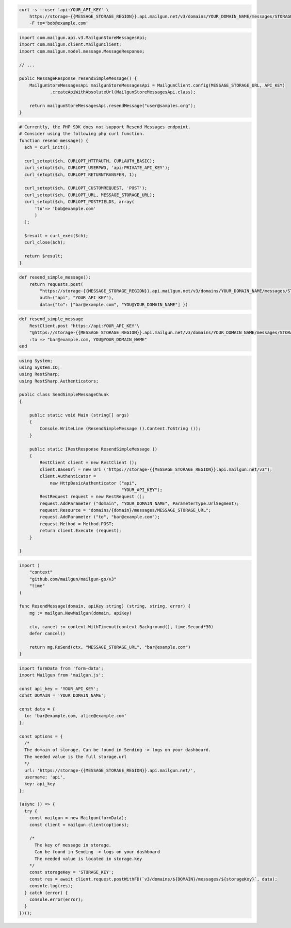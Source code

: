 .. code-block:: bash

  curl -s --user 'api:YOUR_API_KEY' \
      https://storage-{{MESSAGE_STORAGE_REGION}}.api.mailgun.net/v3/domains/YOUR_DOMAIN_NAME/messages/STORAGE_KEY \
      -F to='bob@example.com'

.. code-block:: java

    import com.mailgun.api.v3.MailgunStoreMessagesApi;
    import com.mailgun.client.MailgunClient;
    import com.mailgun.model.message.MessageResponse;

    // ...

    public MessageResponse resendSimpleMessage() {
        MailgunStoreMessagesApi mailgunStoreMessagesApi = MailgunClient.config(MESSAGE_STORAGE_URL, API_KEY)
                .createApiWithAbsoluteUrl(MailgunStoreMessagesApi.class);

        return mailgunStoreMessagesApi.resendMessage("user@samples.org");
    }

.. code-block:: php

  # Currently, the PHP SDK does not support Resend Messages endpoint.
  # Consider using the following php curl function.
  function resend_message() {
    $ch = curl_init();

    curl_setopt($ch, CURLOPT_HTTPAUTH, CURLAUTH_BASIC);
    curl_setopt($ch, CURLOPT_USERPWD, 'api:PRIVATE_API_KEY');
    curl_setopt($ch, CURLOPT_RETURNTRANSFER, 1);

    curl_setopt($ch, CURLOPT_CUSTOMREQUEST, 'POST');
    curl_setopt($ch, CURLOPT_URL, MESSAGE_STORAGE_URL);
    curl_setopt($ch, CURLOPT_POSTFIELDS, array(
        'to'=> 'bob@example.com'
        )
    );

    $result = curl_exec($ch);
    curl_close($ch);

    return $result;
  }
.. code-block:: py

 def resend_simple_message():
     return requests.post(
         "https://storage-{{MESSAGE_STORAGE_REGION}}.api.mailgun.net/v3/domains/YOUR_DOMAIN_NAME/messages/STORAGE_KEY",
         auth=("api", "YOUR_API_KEY"),
         data={"to": ["bar@example.com", "YOU@YOUR_DOMAIN_NAME"] })

.. code-block:: rb

    def resend_simple_message
        RestClient.post "https://api:YOUR_API_KEY"\
        "@https://storage-{{MESSAGE_STORAGE_REGION}}.api.mailgun.net/v3/domains/YOUR_DOMAIN_NAME/messages/STORAGE_KEY",
        :to => "bar@example.com, YOU@YOUR_DOMAIN_NAME"
    end

.. code-block:: csharp

 using System;
 using System.IO;
 using RestSharp;
 using RestSharp.Authenticators;

 public class SendSimpleMessageChunk
 {

     public static void Main (string[] args)
     {
         Console.WriteLine (ResendSimpleMessage ().Content.ToString ());
     }

     public static IRestResponse ResendSimpleMessage ()
     {
         RestClient client = new RestClient ();
         client.BaseUrl = new Uri ("https://storage-{{MESSAGE_STORAGE_REGION}}.api.mailgun.net/v3");
         client.Authenticator =
             new HttpBasicAuthenticator ("api",
                                         "YOUR_API_KEY");
         RestRequest request = new RestRequest ();
         request.AddParameter ("domain", "YOUR_DOMAIN_NAME", ParameterType.UrlSegment);
         request.Resource = "domains/{domain}/messages/MESSAGE_STORAGE_URL";
         request.AddParameter ("to", "bar@example.com");
         request.Method = Method.POST;
         return client.Execute (request);
     }

 }

.. code-block:: go

 import (
     "context"
     "github.com/mailgun/mailgun-go/v3"
     "time"
 )

 func ResendMessage(domain, apiKey string) (string, string, error) {
     mg := mailgun.NewMailgun(domain, apiKey)

     ctx, cancel := context.WithTimeout(context.Background(), time.Second*30)
     defer cancel()

     return mg.ReSend(ctx, "MESSAGE_STORAGE_URL", "bar@example.com")
 }

.. code-block:: js

  import formData from 'form-data';
  import Mailgun from 'mailgun.js';

  const api_key = 'YOUR_API_KEY';
  const DOMAIN = 'YOUR_DOMAIN_NAME';

  const data = {
    to: 'bar@example.com, alice@example.com'
  };

  const options = {
    /*
    The domain of storage. Can be found in Sending -> logs on your dashboard.
    The needed value is the full storage.url
    */
    url: 'https://storage-{{MESSAGE_STORAGE_REGION}}.api.mailgun.net/',
    username: 'api',
    key: api_key
  };

  (async () => {
    try {
      const mailgun = new Mailgun(formData);
      const client = mailgun.client(options);

      /*
        The key of message in storage.
        Can be found in Sending -> logs on your dashboard
        The needed value is located in storage.key
      */
      const storageKey = 'STORAGE_KEY';
      const res = await client.request.postWithFD(`v3/domains/${DOMAIN}/messages/${storageKey}`, data);
      console.log(res);
    } catch (error) {
      console.error(error);
    }
  })();

